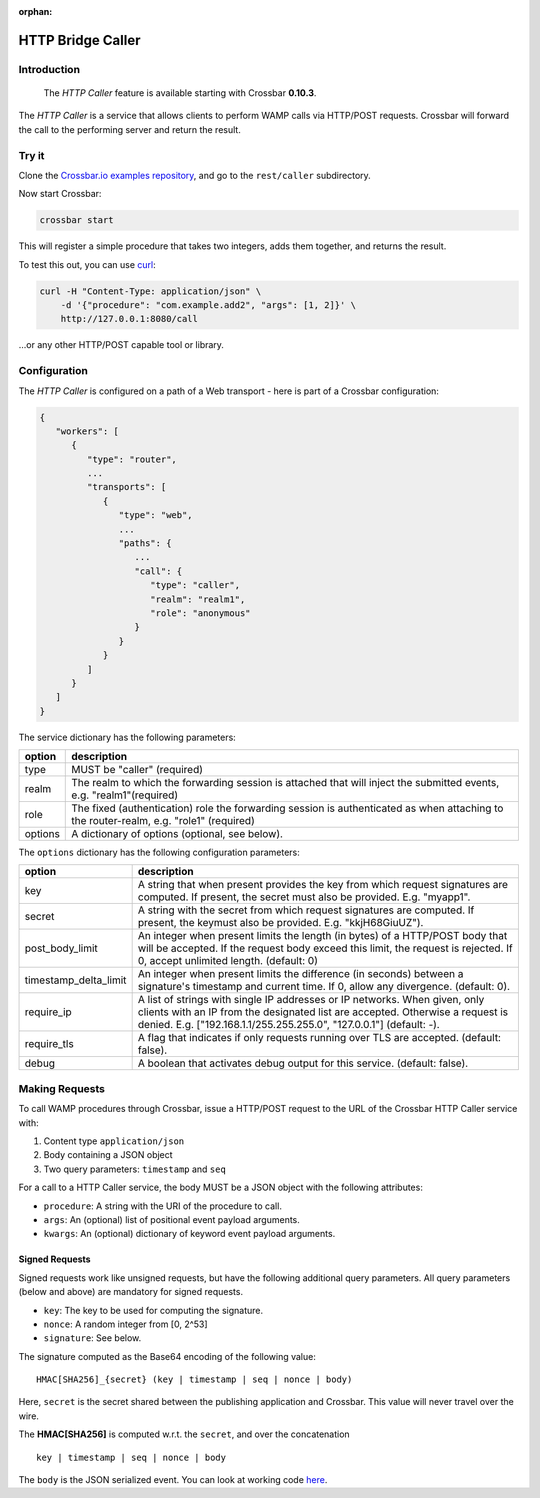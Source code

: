 :orphan:

HTTP Bridge Caller
==================

Introduction
------------

    The *HTTP Caller* feature is available starting with Crossbar
    **0.10.3**.

The *HTTP Caller* is a service that allows clients to perform WAMP calls
via HTTP/POST requests. Crossbar will forward the call to the performing
server and return the result.

Try it
------

Clone the `Crossbar.io examples
repository <https://github.com/crossbario/crossbarexamples>`__, and go
to the ``rest/caller`` subdirectory.

Now start Crossbar:

.. code:: console

    crossbar start

This will register a simple procedure that takes two integers, adds them
together, and returns the result.

To test this out, you can use `curl <http://curl.haxx.se/>`__:

.. code:: console

    curl -H "Content-Type: application/json" \
        -d '{"procedure": "com.example.add2", "args": [1, 2]}' \
        http://127.0.0.1:8080/call

...or any other HTTP/POST capable tool or library.

Configuration
-------------

The *HTTP Caller* is configured on a path of a Web transport - here is
part of a Crossbar configuration:

.. code:: javascript

    {
       "workers": [
          {
             "type": "router",
             ...
             "transports": [
                {
                   "type": "web",
                   ...
                   "paths": {
                      ...
                      "call": {
                         "type": "caller",
                         "realm": "realm1",
                         "role": "anonymous"
                      }
                   }
                }
             ]
          }
       ]
    }

The service dictionary has the following parameters:

+---------+----------------------------------------------------------------------------------------------------------------------------------------+
| option  | description                                                                                                                            |
+=========+========================================================================================================================================+
| type    | MUST be "caller" (required)                                                                                                            |
+---------+----------------------------------------------------------------------------------------------------------------------------------------+
| realm   | The realm to which the forwarding session is attached that will inject the submitted events, e.g. "realm1"(required)                   |
+---------+----------------------------------------------------------------------------------------------------------------------------------------+
| role    | The fixed (authentication) role the forwarding session is authenticated as when attaching to the router-realm, e.g. "role1" (required) |
+---------+----------------------------------------------------------------------------------------------------------------------------------------+
| options | A dictionary of options (optional, see below).                                                                                         |
+---------+----------------------------------------------------------------------------------------------------------------------------------------+

The ``options`` dictionary has the following configuration parameters:

+-------------------------+------------------------------------------------------------------------------------------------------------------------------------------------------------------------------------------------------------------------------------+
| option                  | description                                                                                                                                                                                                                        |
+=========================+====================================================================================================================================================================================================================================+
| key                     | A string that when present provides the key from which request signatures are computed. If present, the secret must also be provided. E.g. "myapp1".                                                                               |
+-------------------------+------------------------------------------------------------------------------------------------------------------------------------------------------------------------------------------------------------------------------------+
| secret                  | A string with the secret from which request signatures are computed. If present, the keymust also be provided. E.g. "kkjH68GiuUZ").                                                                                                |
+-------------------------+------------------------------------------------------------------------------------------------------------------------------------------------------------------------------------------------------------------------------------+
| post_body_limit         | An integer when present limits the length (in bytes) of a HTTP/POST body that will be accepted. If the request body exceed this limit, the request is rejected. If 0, accept unlimited length. (default: 0)                        |
+-------------------------+------------------------------------------------------------------------------------------------------------------------------------------------------------------------------------------------------------------------------------+
| timestamp_delta_limit   | An integer when present limits the difference (in seconds) between a signature's timestamp and current time. If 0, allow any divergence. (default: 0).                                                                             |
+-------------------------+------------------------------------------------------------------------------------------------------------------------------------------------------------------------------------------------------------------------------------+
| require_ip              | A list of strings with single IP addresses or IP networks. When given, only clients with an IP from the designated list are accepted. Otherwise a request is denied. E.g. ["192.168.1.1/255.255.255.0", "127.0.0.1"] (default: -). |
+-------------------------+------------------------------------------------------------------------------------------------------------------------------------------------------------------------------------------------------------------------------------+
| require_tls             | A flag that indicates if only requests running over TLS are accepted. (default: false).                                                                                                                                            |
+-------------------------+------------------------------------------------------------------------------------------------------------------------------------------------------------------------------------------------------------------------------------+
| debug                   | A boolean that activates debug output for this service. (default: false).                                                                                                                                                          |
+-------------------------+------------------------------------------------------------------------------------------------------------------------------------------------------------------------------------------------------------------------------------+


Making Requests
---------------

To call WAMP procedures through Crossbar, issue a HTTP/POST request to
the URL of the Crossbar HTTP Caller service with:

1. Content type ``application/json``
2. Body containing a JSON object
3. Two query parameters: ``timestamp`` and ``seq``

For a call to a HTTP Caller service, the body MUST be a JSON object with
the following attributes:

-  ``procedure``: A string with the URI of the procedure to call.
-  ``args``: An (optional) list of positional event payload arguments.
-  ``kwargs``: An (optional) dictionary of keyword event payload
   arguments.

Signed Requests
~~~~~~~~~~~~~~~

Signed requests work like unsigned requests, but have the following
additional query parameters. All query parameters (below and above) are
mandatory for signed requests.

-  ``key``: The key to be used for computing the signature.
-  ``nonce``: A random integer from [0, 2^53]
-  ``signature``: See below.

The signature computed as the Base64 encoding of the following value:

::

    HMAC[SHA256]_{secret} (key | timestamp | seq | nonce | body)

Here, ``secret`` is the secret shared between the publishing application
and Crossbar. This value will never travel over the wire.

The **HMAC[SHA256]** is computed w.r.t. the ``secret``, and over the
concatenation

::

    key | timestamp | seq | nonce | body

The ``body`` is the JSON serialized event. You can look at working code
`here <https://github.com/crossbario/crossbarconnect/blob/master/python/lib/crossbarconnect/client.py#L197>`__.
